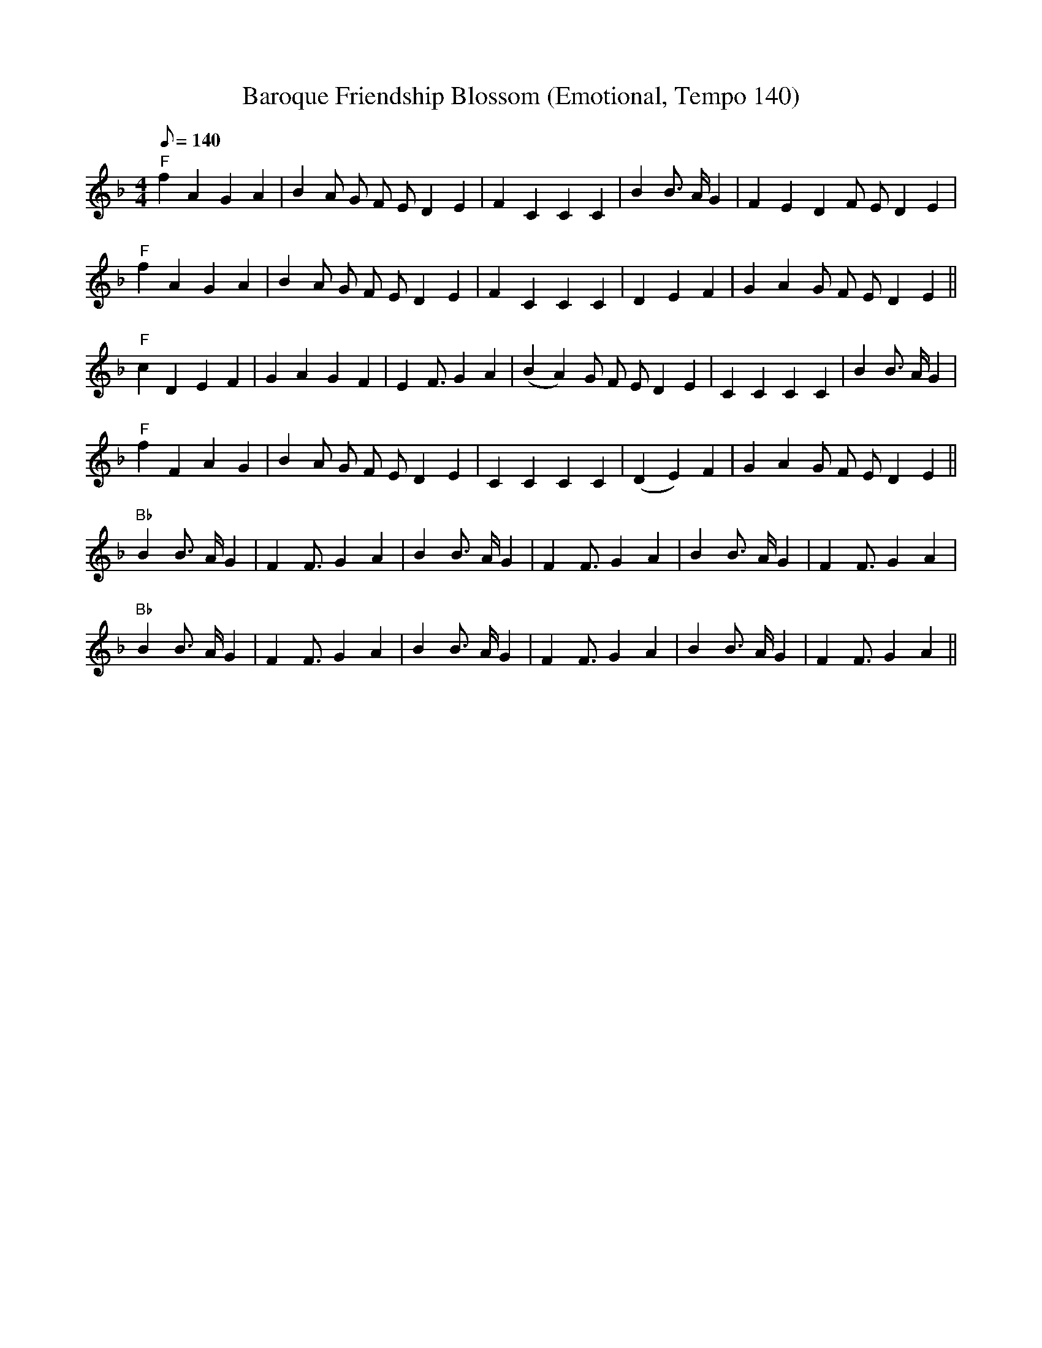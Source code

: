 X:1
T:Baroque Friendship Blossom (Emotional, Tempo 140)
M:4/4
K:F
Q:1/8=140
L:1/16
%%score (Flute Soprano)
[V:Flute]
"F"f4 A4 G4 A4 | B4 A2 G2 F2 E2 D4 E4 | F4 C4 C4 C4 | B4 B3 A G4 | F4 E4 D4 F2 E2 D4 E4 |
"F"f4 A4 G4 A4 | B4 A2 G2 F2 E2 D4 E4 | F4 C4 C4 C4 | D4 E4 F4 | G4 A4 G2 F2 E2 D4 E4 ||
"F"c4 D4 E4 F4 | G4 A4 G4 F4 | E4 F3 G4 A4 | (B4A4) G2 F2 E2 D4 E4 | C4 C4 C4 C4 | B4 B3 A G4 |
"F"f4 F4 A4 G4 | B4 A2 G2 F2 E2 D4 E4 | C4 C4 C4 C4 | (D4E4) F4 | G4 A4 G2 F2 E2 D4 E4 ||
"Bb"B4 B3 A G4 | F4 F3 G4 A4 | B4 B3 A G4 | F4 F3 G4 A4 | B4 B3 A G4 | F4 F3 G4 A4 |
"Bb"B4 B3 A G4 | F4 F3 G4 A4 | B4 B3 A G4 | F4 F3 G4 A4 | B4 B3 A G4 | F4 F3 G4 A4 ||
